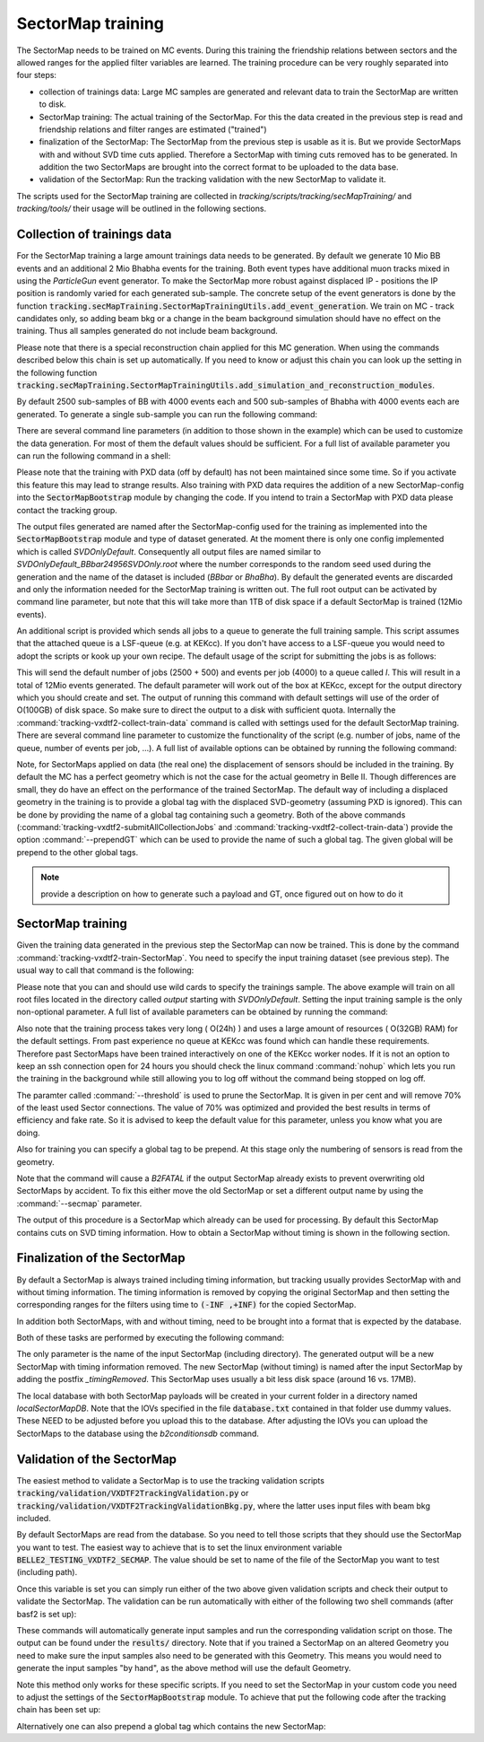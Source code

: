 
SectorMap training
==================

The SectorMap needs to be trained on MC events. During this training the friendship relations between sectors and the allowed ranges for the applied filter variables are learned. The training procedure can be very roughly separated into four steps:

* collection of trainings data: Large MC samples are generated and relevant data to train the SectorMap are written to disk. 
* SectorMap training: The actual training of the SectorMap. For this the data created in the previous step is read and friendship relations and filter ranges are estimated ("trained")
* finalization of the SectorMap: The SectorMap from the previous step is usable as it is. But we provide SectorMaps with and without SVD time cuts applied. Therefore a SectorMap with timing cuts removed has to be generated. In addition the two SectorMaps are brought into the correct format to be uploaded to the data base. 
* validation of the SectorMap: Run the tracking validation with the new SectorMap to validate it. 

The scripts used for the SectorMap training are collected in *tracking/scripts/tracking/secMapTraining/* and *tracking/tools/* their usage will be outlined in the following sections. 



Collection of trainings data
----------------------------

For the SectorMap training a large amount trainings data needs to be generated. By default we generate 10 Mio BB events and an additional 2 Mio Bhabha events for the training. Both event types have additional muon tracks mixed in using the `ParticleGun` event generator. To make the SectorMap more robust against displaced IP - positions the IP position is randomly varied for each generated sub-sample. The concrete setup of the event generators is done by the function :code:`tracking.secMapTraining.SectorMapTrainingUtils.add_event_generation`. We train on MC - track candidates only, so adding beam bkg or a change in the beam background simulation should have no effect on the training. Thus all samples generated do not include beam background. 

Please note that there is a special reconstruction chain applied for this MC generation. When using the commands described below this chain is set up automatically. If you need to know or adjust this chain you can look up the setting in the following function :code:`tracking.secMapTraining.SectorMapTrainingUtils.add_simulation_and_reconstruction_modules`. 


By default 2500 sub-samples of BB with 4000 events each  and 500 sub-samples of  Bhabha  with 4000 events each are generated. To generate a single sub-sample you can run the following command: 

.. code-block:: bash
  :caption: Example for generating a single sub-sample of training data
  
  tracking-vxdtf2-collect-train-data --rndSeed 12345 --eventType BBbar --outputDir output/
 
There are several command line parameters (in addition to those shown in the example) which can be used to customize the data generation. For most of them the default values should be sufficient. For a full list of available parameter you can run the following command in a shell:

.. code-block:: bash 
  :caption: Get full list of available parameter

  tracking-vxdtf2-collect-train-data --help

Please note that the training with PXD data (off by default) has not been maintained since some time. So if you activate this feature this may lead to strange results. Also training with PXD data requires the addition of a new SectorMap-config into the :code:`SectorMapBootstrap` module by changing the code. If you intend to train a SectorMap with PXD data please contact the tracking group. 

The output files generated are named after the SectorMap-config used for the training as implemented into the :code:`SectorMapBootstrap` module and type of dataset generated. At the moment there is only one config implemented which is called *SVDOnlyDefault*. Consequently all output files are named similar to *SVDOnlyDefault_BBbar24956SVDOnly.root* where the number corresponds to the random seed used during the generation and the name of the dataset is included (*BBbar* or *BhaBha*). By default the generated events are discarded and only the information needed for the SectorMap training is written out. The full root output can be activated by command line parameter, but note that this will take more than 1TB of disk space if a default SectorMap is trained (12Mio events).  


An additional script is provided which sends all jobs to a queue to generate the full training sample. This script assumes that the attached queue is a LSF-queue (e.g. at KEKcc). If you don't have access to a LSF-queue you would need to adopt the scripts or kook up your own recipe. The default usage of the script for submitting the jobs is as follows:

.. code-block:: bash
  :caption: Submitting all data collection jobs to a queue

  tracking-vxdtf2-submitAllCollectionJobs --outputDir OUTPUTDIR

This will send the default number of jobs (2500 + 500) and events per job (4000) to a queue called *l*. This will result in a total of 12Mio events generated. The default parameter will work out of the box at KEKcc, except for the output directory which you should create and set. The output of running this command with default settings will use of the order of O(100GB) of disk space. So make sure to direct the output to a disk with sufficient quota. 
Internally the :command:`tracking-vxdtf2-collect-train-data` command is called with settings used for the default SectorMap training. There are several command line parameter to customize the functionality of the script (e.g. number of jobs, name of the queue, number of events per job, ...). A full list of available options can be obtained by running the following command:

.. code-block:: bash
  :caption: get full list of available command line parameter
  
  tracking-vxdtf2-submitAllCollectionJobs --help



Note, for SectorMaps applied on data (the real one) the displacement of sensors should be included in the training. By default the MC has a perfect geometry which is not the case for the actual geometry in Belle II. Though differences are small, they do have an effect on the performance of the trained SectorMap.  The default way of including a displaced geometry in the training is to provide a global tag with the displaced SVD-geometry (assuming PXD is ignored). This can be done by providing the name of a global tag containing such a geometry. Both of the above commands (:command:`tracking-vxdtf2-submitAllCollectionJobs` and :command:`tracking-vxdtf2-collect-train-data`) provide the option :command:`--prependGT` which can be used to provide the name of such a global tag. The given global will be prepend to the other global tags. 

.. note::
  
  provide a description on how to generate such a payload and GT, once figured out on how to do it



SectorMap training
------------------

Given the training data generated in the previous step the SectorMap can now be trained. This is done by the command :command:`tracking-vxdtf2-train-SectorMap`. You need to specify the input training dataset (see previous step). The usual way to call that command is the following:

.. code-block:: bash
  :caption: usual call for training a default SectorMap 

  tracking-vxdtf2-train-SectorMap --train_sample output/SVDOnlyDefault_*.root


Please note that you can and should use wild cards to specify the trainings sample. The above example will train on all root files located in the directory called *output* starting with *SVDOnlyDefault*. Setting the input training sample is the only non-optional parameter. A full list of available parameters can be obtained by running the command: 

.. code-block:: bash
  :caption: display full list of parameter 

  tracking-vxdtf2-train-SectorMap --help



Also note that the training process takes very long ( O(24h) ) and uses a large amount of resources ( O(32GB) RAM) for the default settings. From past experience no queue at KEKcc was found which can handle these requirements. Therefore past SectorMaps have been trained interactively  on one of the KEKcc worker nodes. If it is not an option to keep an ssh connection open for 24 hours you should check the linux command :command:`nohup` which lets you run the training in the background while still allowing you to log off without the command being stopped on log off. 

The paramter called :command:`--threshold` is used to prune the SectorMap. It is given in per cent and will remove 70% of the least used Sector connections. The value of 70% was optimized and provided the best results in terms of efficiency and fake rate. So it is advised to keep the default value for this parameter, unless you know what you are doing.   

Also for training you can specify a global tag to be prepend. At this stage only the numbering of sensors is read from the geometry. 

Note that the command will cause a `B2FATAL` if the output SectorMap already exists to prevent overwriting old SectorMaps by accident. To fix this either move the old SectorMap or set a different output name by using the :command:`--secmap` parameter. 


The output of this procedure is a SectorMap which already can be used for processing. By default this SectorMap contains cuts on SVD timing information. How to obtain a SectorMap without timing is shown in the following section. 



Finalization of the SectorMap
-----------------------------

By default a SectorMap is always trained including timing information, but tracking usually provides SectorMap with and without timing information. The timing information is removed by copying the original SectorMap and then setting the corresponding ranges for the filters using time to :code:`(-INF ,+INF)` for the copied SectorMap. 

In addition both SectorMaps, with and without timing, need to be brought into a format that is expected by the database. 

Both of these tasks are performed by executing the following command:

.. code-block:: bash
    :caption: command to remove timing cuts and prepare for DB upload

    tracking-vxdtf2-prepare-SectorMap --inputSectorMap NameInputSectorMap.root

The only parameter is the name of the input SectorMap (including directory). The generated output will be a new SectorMap with timing information removed. The new SectorMap (without timing) is named after the input SectorMap by adding the postfix *_timingRemoved*. This SectorMap uses usually a bit less disk space (around 16 vs. 17MB). 

The local database with both SectorMap payloads will be created in your current folder in a directory named *localSectorMapDB*. Note that the IOVs  specified in the file :code:`database.txt` contained in that folder use dummy values. These NEED to be adjusted before you upload this to the database. After adjusting the IOVs you can upload the SectorMaps to the database using the `b2conditionsdb` command. 


Validation of the SectorMap
---------------------------

The easiest method to validate a SectorMap is to use the tracking validation scripts :code:`tracking/validation/VXDTF2TrackingValidation.py` or :code:`tracking/validation/VXDTF2TrackingValidationBkg.py`, where the latter uses input files with beam bkg included. 

By default SectorMaps are read from the database. So you need to tell those scripts that they should use the SectorMap you want to test. The easiest way to achieve that is to set the linux environment variable :code:`BELLE2_TESTING_VXDTF2_SECMAP`. The value should be set to name of the file of the SectorMap you want to test (including path). 

.. code-block:: bash
  :caption: Example for setting the variable in bash

  export BELLE2_TESTING_VXDTF2_SECMAP="myPath/MySectorMap.root"
  echo $BELLE2_TESTING_VXDTF2_SECMAP


Once this variable is set you can simply run either of the two above given validation scripts and check their output to validate the SectorMap. The validation can be run automatically with either of the following two shell commands (after basf2 is set up):

.. code-block:: bash
  :caption: run the VXDTF2 validation scripts

  b2validation -s VXDTF2TrackingValidation.py
  b2validation -s VXDTF2TrackingValidationBkg.py
 

These commands will automatically generate input samples and run the corresponding validation script on those. The output can be found under the :code:`results/` directory. Note that if you trained a SectorMap on an altered Geometry you need to make sure the input samples also need to be generated with this Geometry. This means you would need to generate the input samples "by hand", as the above method will use the default Geometry. 


Note this method only works for these specific scripts. If you need to set the SectorMap in your custom code you need to adjust the settings  of the :code:`SectorMapBootstrap` module. To achieve that put the following code after the tracking chain has been set up:

.. code-block:: python
  :caption: Example of forcing the SectorMapBootstrap module to use a local SectorMap

  import basf2

  basf2.set_module_parameters(path, "SectorMapBootstrap", ReadSecMapFromDB=False)
  basf2.set_module_parameters(path, "SectorMapBootstrap", ReadSectorMap=True)
  basf2.set_module_parameters(path, "SectorMapBootstrap", SectorMapsInputFile="myPath/mySectorMap.root")



Alternatively one can also prepend a global tag which contains the new SectorMap:

.. code-block:: python
  :caption: prepending a global tag to the list of tags

  import basf2
  basf2.conditions.prepend_globaltag("MyGlobalTagName")


